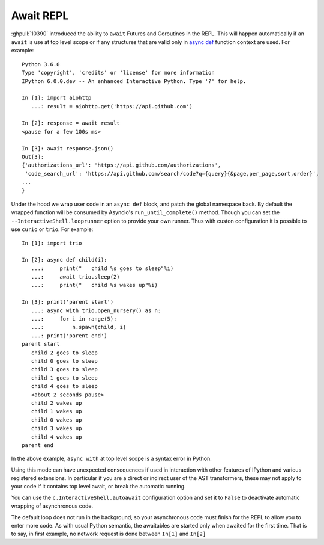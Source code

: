 Await REPL
----------

:ghpull:`10390` introduced the ability to ``await`` Futures and
Coroutines in the REPL. This will happen automatically if an ``await`` is use at
top level scope or if any structures that are valid only in `async def
<https://docs.python.org/3/reference/compound_stmts.html#async-def>`_ function
context are used. For example::

    Python 3.6.0
    Type 'copyright', 'credits' or 'license' for more information
    IPython 6.0.0.dev -- An enhanced Interactive Python. Type '?' for help.

    In [1]: import aiohttp
       ...: result = aiohttp.get('https://api.github.com')

    In [2]: response = await result
    <pause for a few 100s ms>

    In [3]: await response.json()
    Out[3]:
    {'authorizations_url': 'https://api.github.com/authorizations',
     'code_search_url': 'https://api.github.com/search/code?q={query}{&page,per_page,sort,order}',
    ...
    }


Under the hood we wrap user code in an ``async def`` block, and patch the global
namespace back. By default the wrapped function will be consumed by Asyncio's
``run_until_complete()`` method. Though you can set the
``--InteractiveShell.looprunner`` option to provide your own runner. 
Thus with custon configuration it is possible to use ``curio`` or ``trio``.
For example::

    In [1]: import trio

    In [2]: async def child(i):
       ...:     print("   child %s goes to sleep"%i)
       ...:     await trio.sleep(2)
       ...:     print("   child %s wakes up"%i)

    In [3]: print('parent start')
       ...: async with trio.open_nursery() as n:
       ...:     for i in range(5):
       ...:         n.spawn(child, i)
       ...: print('parent end')
    parent start
       child 2 goes to sleep
       child 0 goes to sleep
       child 3 goes to sleep
       child 1 goes to sleep
       child 4 goes to sleep
       <about 2 seconds pause>
       child 2 wakes up
       child 1 wakes up
       child 0 wakes up
       child 3 wakes up
       child 4 wakes up
    parent end


In the above example, ``async with`` at top level scope is a syntax error in
Python.

Using this mode can have unexpected consequences if used in interaction with
other features of IPython and various registered extensions. In particular if you
are a direct or indirect user of the AST transformers, these may not apply to
your code if it contains top level await, or break the automatic running.

You can use the ``c.InteractiveShell.autoawait`` configuration option and set it
to ``False`` to deactivate automatic wrapping of asynchronous code.

The default loop does not run in the background, so your asynchronous code must
finish for the REPL to allow you to enter more code. As with usual Python
semantic, the awaitables are started only when awaited for the first time. That
is to say, in first example, no network request is done between ``In[1]`` and
``In[2]``

